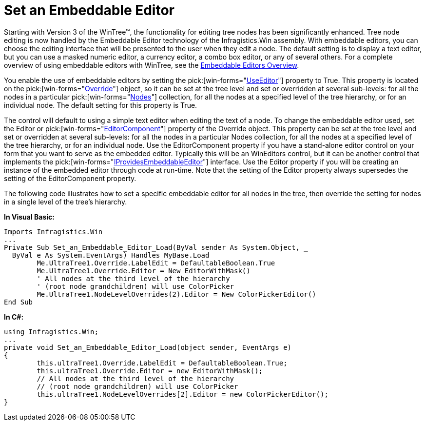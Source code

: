 ﻿////

|metadata|
{
    "name": "wintree-set-an-embeddable-editor",
    "controlName": ["WinTree"],
    "tags": ["How Do I"],
    "guid": "{CEA8B958-1717-4556-9436-60222B8004CF}",  
    "buildFlags": [],
    "createdOn": "2005-07-07T00:00:00Z"
}
|metadata|
////

= Set an Embeddable Editor

Starting with Version 3 of the WinTree™, the functionality for editing tree nodes has been significantly enhanced. Tree node editing is now handled by the Embeddable Editor technology of the Infragistics.Win assembly. With embeddable editors, you can choose the editing interface that will be presented to the user when they edit a node. The default setting is to display a text editor, but you can use a masked numeric editor, a currency editor, a combo box editor, or any of several others. For a complete overview of using embeddable editors with WinTree, see the link:wintree-embeddable-editors-overview.html[Embeddable Editors Overview].

You enable the use of embeddable editors by setting the  pick:[win-forms="link:{ApiPlatform}win.ultrawintree{ApiVersion}~infragistics.win.ultrawintree.override~useeditor.html[UseEditor]"]  property to True. This property is located on the  pick:[win-forms="link:{ApiPlatform}win.ultrawintree{ApiVersion}~infragistics.win.ultrawintree.override.html[Override]"]  object, so it can be set at the tree level and set or overridden at several sub-levels: for all the nodes in a particular  pick:[win-forms="link:{ApiPlatform}win.ultrawintree{ApiVersion}~infragistics.win.ultrawintree.treenodescollection.html[Nodes]"]  collection, for all the nodes at a specified level of the tree hierarchy, or for an individual node. The default setting for this property is True.

The control will default to using a simple text editor when editing the text of a node. To change the embeddable editor used, set the Editor or  pick:[win-forms="link:{ApiPlatform}win.ultrawintree{ApiVersion}~infragistics.win.ultrawintree.override~editorcomponent.html[EditorComponent]"]  property of the Override object. This property can be set at the tree level and set or overridden at several sub-levels: for all the nodes in a particular Nodes collection, for all the nodes at a specified level of the tree hierarchy, or for an individual node. Use the EditorComponent property if you have a stand-alone editor control on your form that you want to serve as the embedded editor. Typically this will be an WinEditors control, but it can be another control that implements the  pick:[win-forms="link:{ApiPlatform}win{ApiVersion}~infragistics.win.iprovidesembeddableeditor.html[IProvidesEmbeddableEditor]"]  interface. Use the Editor property if you will be creating an instance of the embedded editor through code at run-time. Note that the setting of the Editor property always supersedes the setting of the EditorComponent property.

The following code illustrates how to set a specific embeddable editor for all nodes in the tree, then override the setting for nodes in a single level of the tree's hierarchy.

*In Visual Basic:*

----
Imports Infragistics.Win
...
Private Sub Set_an_Embeddable_Editor_Load(ByVal sender As System.Object, _
  ByVal e As System.EventArgs) Handles MyBase.Load
	Me.UltraTree1.Override.LabelEdit = DefaultableBoolean.True
	Me.UltraTree1.Override.Editor = New EditorWithMask()
	' All nodes at the third level of the hierarchy 
	' (root node grandchildren) will use ColorPicker
	Me.UltraTree1.NodeLevelOverrides(2).Editor = New ColorPickerEditor()
End Sub
----

*In C#:*

----
using Infragistics.Win;
...
private void Set_an_Embeddable_Editor_Load(object sender, EventArgs e)
{
	this.ultraTree1.Override.LabelEdit = DefaultableBoolean.True;
	this.ultraTree1.Override.Editor = new EditorWithMask();
	// All nodes at the third level of the hierarchy 
	// (root node grandchildren) will use ColorPicker
	this.ultraTree1.NodeLevelOverrides[2].Editor = new ColorPickerEditor();
}
----